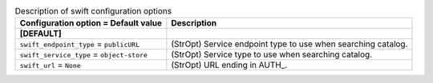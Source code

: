 ..
    Warning: Do not edit this file. It is automatically generated from the
    software project's code and your changes will be overwritten.

    The tool to generate this file lives in openstack-doc-tools repository.

    Please make any changes needed in the code, then run the
    autogenerate-config-doc tool from the openstack-doc-tools repository, or
    ask for help on the documentation mailing list, IRC channel or meeting.

.. _trove-swift:

.. list-table:: Description of swift configuration options
   :header-rows: 1
   :class: config-ref-table

   * - Configuration option = Default value
     - Description
   * - **[DEFAULT]**
     -
   * - ``swift_endpoint_type`` = ``publicURL``
     - (StrOpt) Service endpoint type to use when searching catalog.
   * - ``swift_service_type`` = ``object-store``
     - (StrOpt) Service type to use when searching catalog.
   * - ``swift_url`` = ``None``
     - (StrOpt) URL ending in AUTH\_.
